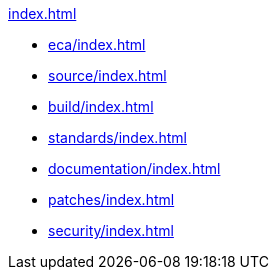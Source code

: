 //
// ========================================================================
// Copyright (c) 1995 Mort Bay Consulting Pty Ltd and others.
//
// This program and the accompanying materials are made available under the
// terms of the Eclipse Public License v. 2.0 which is available at
// https://www.eclipse.org/legal/epl-2.0, or the Apache License, Version 2.0
// which is available at https://www.apache.org/licenses/LICENSE-2.0.
//
// SPDX-License-Identifier: EPL-2.0 OR Apache-2.0
// ========================================================================
//

.xref:index.adoc[]
* xref:eca/index.adoc[]
* xref:source/index.adoc[]
* xref:build/index.adoc[]
* xref:standards/index.adoc[]
* xref:documentation/index.adoc[]
* xref:patches/index.adoc[]
* xref:security/index.adoc[]
